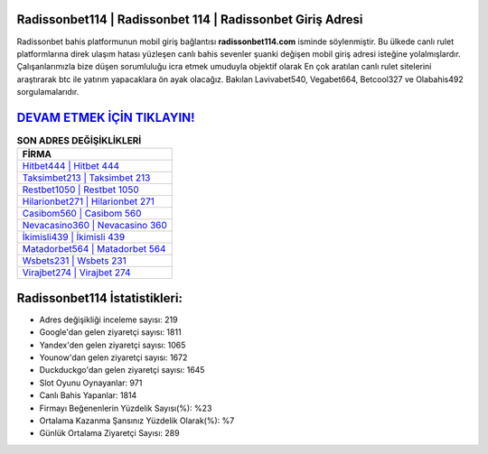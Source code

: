 ﻿Radissonbet114 | Radissonbet 114 | Radissonbet Giriş Adresi
===================================

.. image:: images/radissonbet-giris.jpg
   :width: 600
   
Radissonbet bahis platformunun mobil giriş bağlantısı **radissonbet114.com** isminde söylenmiştir. Bu ülkede canlı rulet platformlarına direk ulaşım hatası yüzleşen canlı bahis sevenler şuanki değişen mobil giriş adresi isteğine yolalmışlardır. Çalışanlarımızla bize düşen sorumluluğu icra etmek umuduyla objektif olarak En çok aratılan canlı rulet sitelerini araştırarak btc ile yatırım yapacaklara ön ayak olacağız. Bakılan Lavivabet540, Vegabet664, Betcool327 ve Olabahis492 sorgulamalarıdır.

`DEVAM ETMEK İÇİN TIKLAYIN! <https://urlday.cc/git>`_
==============

.. list-table:: **SON ADRES DEĞİŞİKLİKLERİ**
   :widths: 100
   :header-rows: 1

   * - FİRMA
   * - `Hitbet444 | Hitbet 444 <hitbet444-hitbet-444-hitbet-giris-adresi.html>`_
   * - `Taksimbet213 | Taksimbet 213 <taksimbet213-taksimbet-213-taksimbet-giris-adresi.html>`_
   * - `Restbet1050 | Restbet 1050 <restbet1050-restbet-1050-restbet-giris-adresi.html>`_	 
   * - `Hilarionbet271 | Hilarionbet 271 <hilarionbet271-hilarionbet-271-hilarionbet-giris-adresi.html>`_	 
   * - `Casibom560 | Casibom 560 <casibom560-casibom-560-casibom-giris-adresi.html>`_ 
   * - `Nevacasino360 | Nevacasino 360 <nevacasino360-nevacasino-360-nevacasino-giris-adresi.html>`_
   * - `İkimisli439 | İkimisli 439 <ikimisli439-ikimisli-439-ikimisli-giris-adresi.html>`_	 
   * - `Matadorbet564 | Matadorbet 564 <matadorbet564-matadorbet-564-matadorbet-giris-adresi.html>`_
   * - `Wsbets231 | Wsbets 231 <wsbets231-wsbets-231-wsbets-giris-adresi.html>`_
   * - `Virajbet274 | Virajbet 274 <virajbet274-virajbet-274-virajbet-giris-adresi.html>`_
	 
Radissonbet114 İstatistikleri:
===================================	 
* Adres değişikliği inceleme sayısı: 219
* Google'dan gelen ziyaretçi sayısı: 1811
* Yandex'den gelen ziyaretçi sayısı: 1065
* Younow'dan gelen ziyaretçi sayısı: 1672
* Duckduckgo'dan gelen ziyaretçi sayısı: 1645
* Slot Oyunu Oynayanlar: 971
* Canlı Bahis Yapanlar: 1814
* Firmayı Beğenenlerin Yüzdelik Sayısı(%): %23
* Ortalama Kazanma Şansınız Yüzdelik Olarak(%): %7
* Günlük Ortalama Ziyaretçi Sayısı: 289
